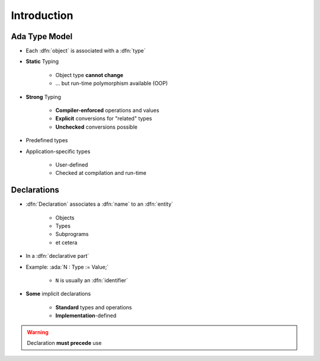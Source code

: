 ==============
Introduction
==============

----------------
Ada Type Model
----------------

* Each :dfn:`object` is associated with a :dfn:`type`
* **Static** Typing

   - Object type **cannot change**
   - ... but run-time polymorphism available (OOP)

* **Strong** Typing

   - **Compiler-enforced** operations and values
   - **Explicit** conversions for "related" types
   - **Unchecked** conversions possible

* Predefined types
* Application-specific types

    - User-defined
    - Checked at compilation and run-time

------------
Declarations
------------

* :dfn:`Declaration` associates a :dfn:`name` to an :dfn:`entity`

    - Objects
    - Types
    - Subprograms
    - et cetera

* In a :dfn:`declarative part`

* Example: :ada:`N : Type := Value;`

    - ``N`` is usually an :dfn:`identifier`

* **Some** implicit declarations

    - **Standard** types and operations
    - **Implementation**-defined

.. warning:: Declaration **must precede** use

